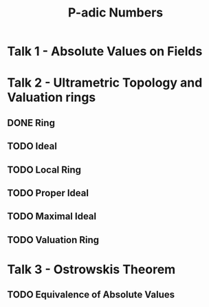 #+title: P-adic Numbers

* Talk 1 - Absolute Values on Fields
* Talk 2 - Ultrametric Topology and Valuation rings
** DONE Ring
** TODO Ideal
** TODO Local Ring
** TODO Proper Ideal
** TODO Maximal Ideal
** TODO Valuation Ring
* Talk 3 - Ostrowskis Theorem
** TODO Equivalence of Absolute Values
